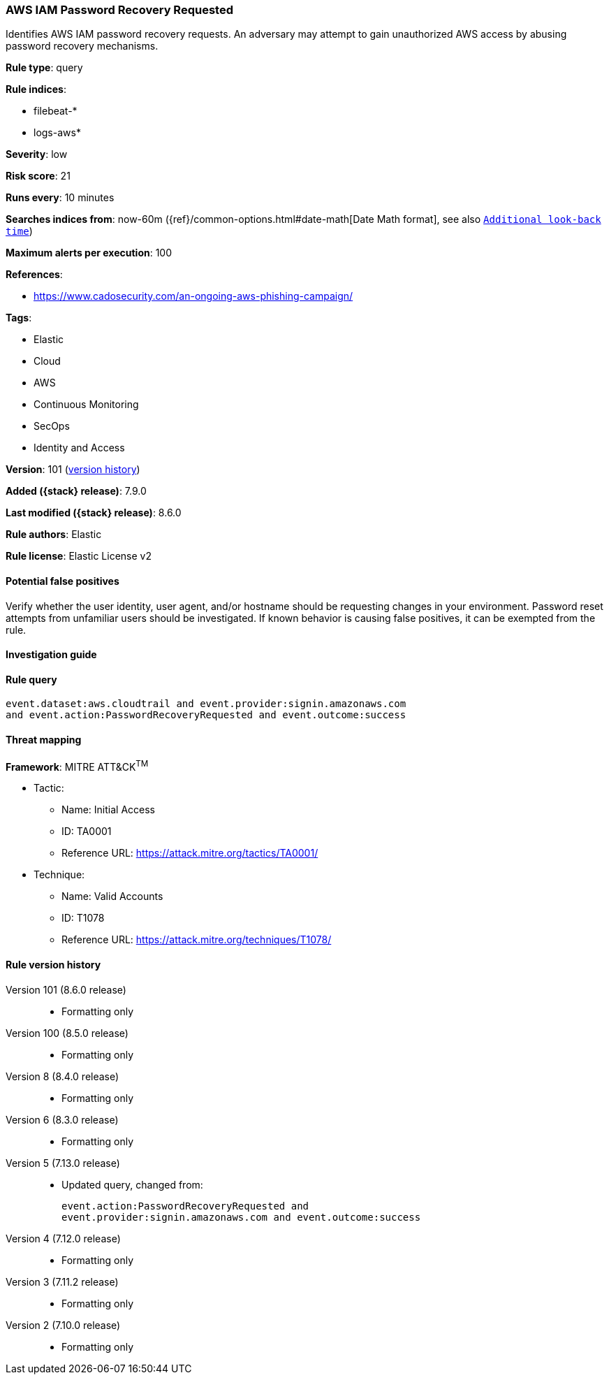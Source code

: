 [[aws-iam-password-recovery-requested]]
=== AWS IAM Password Recovery Requested

Identifies AWS IAM password recovery requests. An adversary may attempt to gain unauthorized AWS access by abusing password recovery mechanisms.

*Rule type*: query

*Rule indices*:

* filebeat-*
* logs-aws*

*Severity*: low

*Risk score*: 21

*Runs every*: 10 minutes

*Searches indices from*: now-60m ({ref}/common-options.html#date-math[Date Math format], see also <<rule-schedule, `Additional look-back time`>>)

*Maximum alerts per execution*: 100

*References*:

* https://www.cadosecurity.com/an-ongoing-aws-phishing-campaign/

*Tags*:

* Elastic
* Cloud
* AWS
* Continuous Monitoring
* SecOps
* Identity and Access

*Version*: 101 (<<aws-iam-password-recovery-requested-history, version history>>)

*Added ({stack} release)*: 7.9.0

*Last modified ({stack} release)*: 8.6.0

*Rule authors*: Elastic

*Rule license*: Elastic License v2

==== Potential false positives

Verify whether the user identity, user agent, and/or hostname should be requesting changes in your environment. Password reset attempts from unfamiliar users should be investigated. If known behavior is causing false positives, it can be exempted from the rule.

==== Investigation guide


[source,markdown]
----------------------------------

----------------------------------


==== Rule query


[source,js]
----------------------------------
event.dataset:aws.cloudtrail and event.provider:signin.amazonaws.com
and event.action:PasswordRecoveryRequested and event.outcome:success
----------------------------------

==== Threat mapping

*Framework*: MITRE ATT&CK^TM^

* Tactic:
** Name: Initial Access
** ID: TA0001
** Reference URL: https://attack.mitre.org/tactics/TA0001/
* Technique:
** Name: Valid Accounts
** ID: T1078
** Reference URL: https://attack.mitre.org/techniques/T1078/

[[aws-iam-password-recovery-requested-history]]
==== Rule version history

Version 101 (8.6.0 release)::
* Formatting only

Version 100 (8.5.0 release)::
* Formatting only

Version 8 (8.4.0 release)::
* Formatting only

Version 6 (8.3.0 release)::
* Formatting only

Version 5 (7.13.0 release)::
* Updated query, changed from:
+
[source, js]
----------------------------------
event.action:PasswordRecoveryRequested and
event.provider:signin.amazonaws.com and event.outcome:success
----------------------------------

Version 4 (7.12.0 release)::
* Formatting only

Version 3 (7.11.2 release)::
* Formatting only

Version 2 (7.10.0 release)::
* Formatting only

